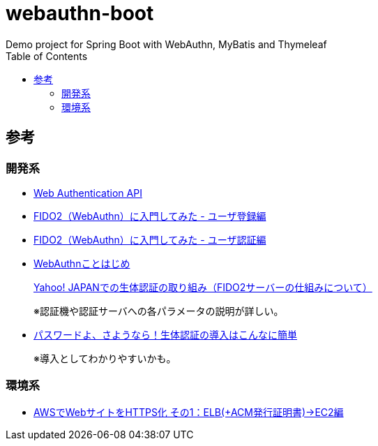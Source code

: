 :toc:

= webauthn-boot
Demo project for Spring Boot with WebAuthn, MyBatis and Thymeleaf

== 参考

=== 開発系

* https://developer.mozilla.org/ja/docs/Web/API/Web_Authentication_API[Web Authentication API]
* https://qiita.com/kawash/items/80b89437add0628af2a3[FIDO2（WebAuthn）に入門してみた - ユーザ登録編]
* https://qiita.com/kawash/items/07b6059aa5da67fef759[FIDO2（WebAuthn）に入門してみた - ユーザ認証編]
* https://engineering.mercari.com/blog/entry/2019-06-04-120000/[WebAuthnことはじめ]
+
https://techblog.yahoo.co.jp/advent-calendar-2018/webauthn/[Yahoo! JAPANでの生体認証の取り組み（FIDO2サーバーの仕組みについて）]
+
※認証機や認証サーバへの各パラメータの説明が詳しい。
* http://oemmndcbldboiebfnladdacbdfmadadm/https://www.fujitsu.com/jp/solutions/business-technology/security/secure/event/fujitsu-forum/2019/S2-26.pdf[パスワードよ、さようなら！生体認証の導入はこんなに簡単]
+
※導入としてわかりやすいかも。

=== 環境系

* https://recipe.kc-cloud.jp/archives/11084[AWSでWebサイトをHTTPS化 その1：ELB(+ACM発行証明書)→EC2編]